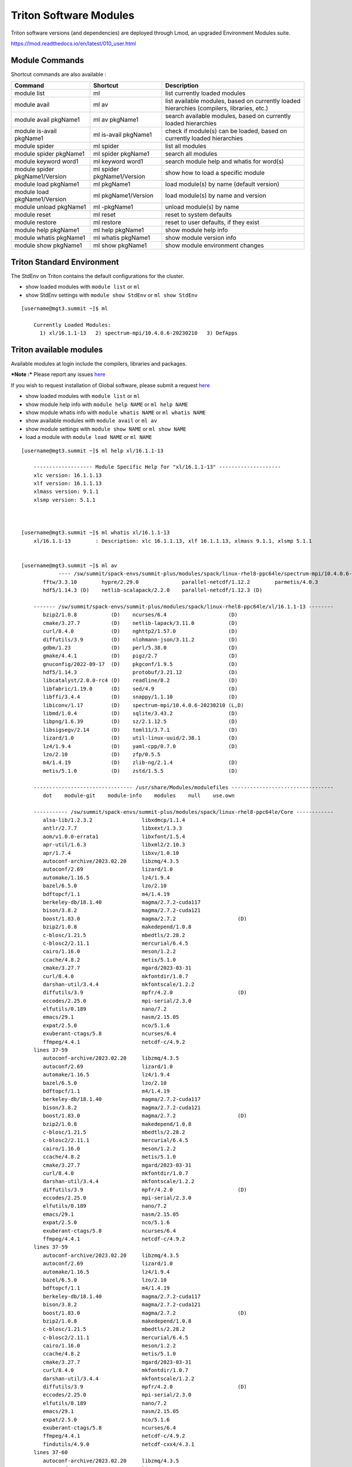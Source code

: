 .. _t-soft:

Triton Software Modules
=======================

Triton software versions (and dependencies) are deployed through Lmod, an upgraded Environment Modules suite.

https://lmod.readthedocs.io/en/latest/010_user.html


Module Commands
---------------

Shortcut commands are also available :

+---------------------------+-----------------------+------------------+
| Command                   | Shortcut              | Description      |
+===========================+=======================+==================+
| module list               | ml                    | list currently   |
|                           |                       | loaded modules   |
+---------------------------+-----------------------+------------------+
| module avail              | ml av                 | list available   |
|                           |                       | modules, based   |
|                           |                       | on currently     |
|                           |                       | loaded           |
|                           |                       | hierarchies      |
|                           |                       | (compilers,      |
|                           |                       | libraries, etc.) |
+---------------------------+-----------------------+------------------+
| module avail pkgName1     | ml av pkgName1        | search available |
|                           |                       | modules, based   |
|                           |                       | on currently     |
|                           |                       | loaded           |
|                           |                       | hierarchies      |
+---------------------------+-----------------------+------------------+
| module is-avail pkgName1  | ml is-avail pkgName1  | check if         |
|                           |                       | module(s) can be |
|                           |                       | loaded, based on |
|                           |                       | currently loaded |
|                           |                       | hierarchies      |
+---------------------------+-----------------------+------------------+
| module spider             | ml spider             | list all modules |
+---------------------------+-----------------------+------------------+
| module spider pkgName1    | ml spider pkgName1    | search all       |
|                           |                       | modules          |
+---------------------------+-----------------------+------------------+
| module keyword word1      | ml keyword word1      | search module    |
|                           |                       | help and whatis  |
|                           |                       | for word(s)      |
+---------------------------+-----------------------+------------------+
| module spider             | ml spider             | show how to load |
| pkgName1/Version          | pkgName1/Version      | a specific       |
|                           |                       | module           |
+---------------------------+-----------------------+------------------+
| module load pkgName1      | ml pkgName1           | load module(s)   |
|                           |                       | by name (default |
|                           |                       | version)         |
+---------------------------+-----------------------+------------------+
| module load               | ml pkgName1/Version   | load module(s)   |
| pkgName1/Version          |                       | by name and      |
|                           |                       | version          |
+---------------------------+-----------------------+------------------+
| module unload pkgName1    | ml -pkgName1          | unload module(s) |
|                           |                       | by name          |
+---------------------------+-----------------------+------------------+
| module reset              | ml reset              | reset to system  |
|                           |                       | defaults         |
+---------------------------+-----------------------+------------------+
| module restore            | ml restore            | reset to user    |
|                           |                       | defaults, if     |
|                           |                       | they exist       |
+---------------------------+-----------------------+------------------+
| module help pkgName1      | ml help pkgName1      | show module help |
|                           |                       | info             |
+---------------------------+-----------------------+------------------+
| module whatis pkgName1    | ml whatis pkgName1    | show module      |
|                           |                       | version info     |
+---------------------------+-----------------------+------------------+
| module show pkgName1      | ml show pkgName1      | show module      |
|                           |                       | environment      |
|                           |                       | changes          |
+---------------------------+-----------------------+------------------+

Triton Standard Environment
---------------------------

The StdEnv on Triton contains the default configurations for the cluster.

-  show loaded modules with ``module list`` or ``ml``
-  show StdEnv settings with ``module show StdEnv`` or
   ``ml show StdEnv`` 
   
::

    [username@mgt3.summit ~]$ ml

	Currently Loaded Modules:
	  1) xl/16.1.1-13   2) spectrum-mpi/10.4.0.6-20230210   3) DefApps


Triton available modules
------------------------

Available modules at login include the compilers, libraries and packages. 

***Note :*** Please report any issues `here <https://uhealth.service-now.com/esc?id=sc_cat_item&sys_id=ec74f27d47162290ddc5bfca116d43c4>`_

If you wish to request installation of Global software, please submit a request `here <https://uhealth.service-now.com/esc?id=sc_cat_item&sys_id=4080579787f1ee1099fd11383cbb3583>`_


-  show loaded modules with ``module list`` or ``ml``
-  show module help info with ``module help NAME`` or ``ml help NAME``
-  show module whatis info with ``module whatis NAME`` or
   ``ml whatis NAME``
-  show available modules with ``module avail`` or ``ml av``
-  show module settings with ``module show NAME`` or ``ml show NAME``
-  load a module with ``module load NAME`` or ``ml NAME``

::



    [username@mgt3.summit ~]$ ml help xl/16.1.1-13

	------------------- Module Specific Help for "xl/16.1.1-13" --------------------
	xlc version: 16.1.1.13
	xlf version: 16.1.1.13
	xlmass version: 9.1.1
	xlsmp version: 5.1.1



    [username@mgt3.summit ~]$ ml whatis xl/16.1.1-13
	xl/16.1.1-13        : Description: xlc 16.1.1.13, xlf 16.1.1.13, xlmass 9.1.1, xlsmp 5.1.1


    [username@mgt3.summit ~]$ ml av
		---- /sw/summit/spack-envs/summit-plus/modules/spack/linux-rhel8-ppc64le/spectrum-mpi/10.4.0.6-20230210-zh3mxrm/xl/16.1.1-13 ----
	   fftw/3.3.10        hypre/2.29.0              parallel-netcdf/1.12.2        parmetis/4.0.3
	   hdf5/1.14.3 (D)    netlib-scalapack/2.2.0    parallel-netcdf/1.12.3 (D)
	
	------- /sw/summit/spack-envs/summit-plus/modules/spack/linux-rhel8-ppc64le/xl/16.1.1-13 --------
	   bzip2/1.0.8           (D)    ncurses/6.4                    (D)
	   cmake/3.27.7          (D)    netlib-lapack/3.11.0           (D)
	   curl/8.4.0            (D)    nghttp2/1.57.0                 (D)
	   diffutils/3.9         (D)    nlohmann-json/3.11.2           (D)
	   gdbm/1.23             (D)    perl/5.38.0                    (D)
	   gmake/4.4.1           (D)    pigz/2.7                       (D)
	   gnuconfig/2022-09-17  (D)    pkgconf/1.9.5                  (D)
	   hdf5/1.14.3                  protobuf/3.21.12               (D)
	   libcatalyst/2.0.0-rc4 (D)    readline/8.2                   (D)
	   libfabric/1.19.0      (D)    sed/4.9                        (D)
	   libffi/3.4.4          (D)    snappy/1.1.10                  (D)
	   libiconv/1.17         (D)    spectrum-mpi/10.4.0.6-20230210 (L,D)
	   libmd/1.0.4           (D)    sqlite/3.43.2                  (D)
	   libpng/1.6.39         (D)    sz/2.1.12.5                    (D)
	   libsigsegv/2.14       (D)    toml11/3.7.1                   (D)
	   lizard/1.0            (D)    util-linux-uuid/2.38.1         (D)
	   lz4/1.9.4             (D)    yaml-cpp/0.7.0                 (D)
	   lzo/2.10              (D)    zfp/0.5.5
	   m4/1.4.19             (D)    zlib-ng/2.1.4                  (D)
	   metis/5.1.0           (D)    zstd/1.5.5                     (D)
	
	-------------------------------- /usr/share/Modules/modulefiles ---------------------------------
	   dot    module-git    module-info    modules    null    use.own
	
	----------- /sw/summit/spack-envs/summit-plus/modules/spack/linux-rhel8-ppc64le/Core ------------
	   alsa-lib/1.2.3.2                libxdmcp/1.1.4
	   antlr/2.7.7                     libxext/1.3.3
	   aom/v1.0.0-errata1              libxfont/1.5.4
	   apr-util/1.6.3                  libxml2/2.10.3
	   apr/1.7.4                       libxv/1.0.10
	   autoconf-archive/2023.02.20     libzmq/4.3.5
	   autoconf/2.69                   lizard/1.0
	   automake/1.16.5                 lz4/1.9.4
	   bazel/6.5.0                     lzo/2.10
	   bdftopcf/1.1                    m4/1.4.19
	   berkeley-db/18.1.40             magma/2.7.2-cuda117
	   bison/3.8.2                     magma/2.7.2-cuda121
	   boost/1.83.0                    magma/2.7.2                    (D)
	   bzip2/1.0.8                     makedepend/1.0.8
	   c-blosc/1.21.5                  mbedtls/2.28.2
	   c-blosc2/2.11.1                 mercurial/6.4.5
	   cairo/1.16.0                    meson/1.2.2
	   ccache/4.8.2                    metis/5.1.0
	   cmake/3.27.7                    mgard/2023-03-31
	   curl/8.4.0                      mkfontdir/1.0.7
	   darshan-util/3.4.4              mkfontscale/1.2.2
	   diffutils/3.9                   mpfr/4.2.0                     (D)
	   eccodes/2.25.0                  mpi-serial/2.3.0
	   elfutils/0.189                  nano/7.2
	   emacs/29.1                      nasm/2.15.05
	   expat/2.5.0                     nco/5.1.6
	   exuberant-ctags/5.8             ncurses/6.4
	   ffmpeg/4.4.1                    netcdf-c/4.9.2
	lines 37-59
	   autoconf-archive/2023.02.20     libzmq/4.3.5
	   autoconf/2.69                   lizard/1.0
	   automake/1.16.5                 lz4/1.9.4
	   bazel/6.5.0                     lzo/2.10
	   bdftopcf/1.1                    m4/1.4.19
	   berkeley-db/18.1.40             magma/2.7.2-cuda117
	   bison/3.8.2                     magma/2.7.2-cuda121
	   boost/1.83.0                    magma/2.7.2                    (D)
	   bzip2/1.0.8                     makedepend/1.0.8
	   c-blosc/1.21.5                  mbedtls/2.28.2
	   c-blosc2/2.11.1                 mercurial/6.4.5
	   cairo/1.16.0                    meson/1.2.2
	   ccache/4.8.2                    metis/5.1.0
	   cmake/3.27.7                    mgard/2023-03-31
	   curl/8.4.0                      mkfontdir/1.0.7
	   darshan-util/3.4.4              mkfontscale/1.2.2
	   diffutils/3.9                   mpfr/4.2.0                     (D)
	   eccodes/2.25.0                  mpi-serial/2.3.0
	   elfutils/0.189                  nano/7.2
	   emacs/29.1                      nasm/2.15.05
	   expat/2.5.0                     nco/5.1.6
	   exuberant-ctags/5.8             ncurses/6.4
	   ffmpeg/4.4.1                    netcdf-c/4.9.2
	lines 37-59
	   autoconf-archive/2023.02.20     libzmq/4.3.5
	   autoconf/2.69                   lizard/1.0
	   automake/1.16.5                 lz4/1.9.4
	   bazel/6.5.0                     lzo/2.10
	   bdftopcf/1.1                    m4/1.4.19
	   berkeley-db/18.1.40             magma/2.7.2-cuda117
	   bison/3.8.2                     magma/2.7.2-cuda121
	   boost/1.83.0                    magma/2.7.2                    (D)
	   bzip2/1.0.8                     makedepend/1.0.8
	   c-blosc/1.21.5                  mbedtls/2.28.2
	   c-blosc2/2.11.1                 mercurial/6.4.5
	   cairo/1.16.0                    meson/1.2.2
	   ccache/4.8.2                    metis/5.1.0
	   cmake/3.27.7                    mgard/2023-03-31
	   curl/8.4.0                      mkfontdir/1.0.7
	   darshan-util/3.4.4              mkfontscale/1.2.2
	   diffutils/3.9                   mpfr/4.2.0                     (D)
	   eccodes/2.25.0                  mpi-serial/2.3.0
	   elfutils/0.189                  nano/7.2
	   emacs/29.1                      nasm/2.15.05
	   expat/2.5.0                     nco/5.1.6
	   exuberant-ctags/5.8             ncurses/6.4
	   ffmpeg/4.4.1                    netcdf-c/4.9.2
	   findutils/4.9.0                 netcdf-cxx4/4.3.1
	lines 37-60
	   autoconf-archive/2023.02.20     libzmq/4.3.5
	   autoconf/2.69                   lizard/1.0
	   automake/1.16.5                 lz4/1.9.4
	   bazel/6.5.0                     lzo/2.10
	   bdftopcf/1.1                    m4/1.4.19
	   berkeley-db/18.1.40             magma/2.7.2-cuda117
	   bison/3.8.2                     magma/2.7.2-cuda121
	   boost/1.83.0                    magma/2.7.2                    (D)
	   bzip2/1.0.8                     makedepend/1.0.8
	   c-blosc/1.21.5                  mbedtls/2.28.2
	   c-blosc2/2.11.1                 mercurial/6.4.5
	   cairo/1.16.0                    meson/1.2.2
	   ccache/4.8.2                    metis/5.1.0
	   cmake/3.27.7                    mgard/2023-03-31
	   curl/8.4.0                      mkfontdir/1.0.7
	   darshan-util/3.4.4              mkfontscale/1.2.2
	   diffutils/3.9                   mpfr/4.2.0                     (D)
	   eccodes/2.25.0                  mpi-serial/2.3.0
	   elfutils/0.189                  nano/7.2
	   emacs/29.1                      nasm/2.15.05
	   expat/2.5.0                     nco/5.1.6
	   exuberant-ctags/5.8             ncurses/6.4
	   ffmpeg/4.4.1                    netcdf-c/4.9.2
	   findutils/4.9.0                 netcdf-cxx4/4.3.1
	lines 37-60
	   autoconf-archive/2023.02.20     libzmq/4.3.5
	   autoconf/2.69                   lizard/1.0
	   automake/1.16.5                 lz4/1.9.4
	   bazel/6.5.0                     lzo/2.10
	   bdftopcf/1.1                    m4/1.4.19
	   berkeley-db/18.1.40             magma/2.7.2-cuda117
	   bison/3.8.2                     magma/2.7.2-cuda121
	   boost/1.83.0                    magma/2.7.2                    (D)
	   bzip2/1.0.8                     makedepend/1.0.8
	   c-blosc/1.21.5                  mbedtls/2.28.2
	   c-blosc2/2.11.1                 mercurial/6.4.5
	   cairo/1.16.0                    meson/1.2.2
	   ccache/4.8.2                    metis/5.1.0
	   cmake/3.27.7                    mgard/2023-03-31
	   curl/8.4.0                      mkfontdir/1.0.7
	   darshan-util/3.4.4              mkfontscale/1.2.2
	   diffutils/3.9                   mpfr/4.2.0                     (D)
	   eccodes/2.25.0                  mpi-serial/2.3.0
	   elfutils/0.189                  nano/7.2
	   emacs/29.1                      nasm/2.15.05
	   expat/2.5.0                     nco/5.1.6
	   exuberant-ctags/5.8             ncurses/6.4
	   ffmpeg/4.4.1                    netcdf-c/4.9.2
	   findutils/4.9.0                 netcdf-cxx4/4.3.1
	   flex/2.6.3                      netcdf-fortran/4.6.1
	lines 37-61
	   autoconf-archive/2023.02.20     libzmq/4.3.5
	   autoconf/2.69                   lizard/1.0
	   automake/1.16.5                 lz4/1.9.4
	   bazel/6.5.0                     lzo/2.10
	   bdftopcf/1.1                    m4/1.4.19
	   berkeley-db/18.1.40             magma/2.7.2-cuda117
	   bison/3.8.2                     magma/2.7.2-cuda121
	   boost/1.83.0                    magma/2.7.2                    (D)
	   bzip2/1.0.8                     makedepend/1.0.8
	   c-blosc/1.21.5                  mbedtls/2.28.2
	   c-blosc2/2.11.1                 mercurial/6.4.5
	   cairo/1.16.0                    meson/1.2.2
	   ccache/4.8.2                    metis/5.1.0
	   cmake/3.27.7                    mgard/2023-03-31
	   curl/8.4.0                      mkfontdir/1.0.7
	   darshan-util/3.4.4              mkfontscale/1.2.2
	   diffutils/3.9                   mpfr/4.2.0                     (D)
	   eccodes/2.25.0                  mpi-serial/2.3.0
	   elfutils/0.189                  nano/7.2
	   emacs/29.1                      nasm/2.15.05
	   expat/2.5.0                     nco/5.1.6
	   exuberant-ctags/5.8             ncurses/6.4
	   ffmpeg/4.4.1                    netcdf-c/4.9.2
	   findutils/4.9.0                 netcdf-cxx4/4.3.1
	   flex/2.6.3                      netcdf-fortran/4.6.1
	   font-util/1.4.0                 netlib-lapack/3.11.0
	lines 37-62
	
	   autoconf-archive/2023.02.20     libzmq/4.3.5
	   autoconf/2.69                   lizard/1.0
	   automake/1.16.5                 lz4/1.9.4
	   bazel/6.5.0                     lzo/2.10
	   bdftopcf/1.1                    m4/1.4.19
	   berkeley-db/18.1.40             magma/2.7.2-cuda117
	   bison/3.8.2                     magma/2.7.2-cuda121
	   boost/1.83.0                    magma/2.7.2                    (D)
	   bzip2/1.0.8                     makedepend/1.0.8
	   c-blosc/1.21.5                  mbedtls/2.28.2
	   c-blosc2/2.11.1                 mercurial/6.4.5
	   cairo/1.16.0                    meson/1.2.2
	   ccache/4.8.2                    metis/5.1.0
	   cmake/3.27.7                    mgard/2023-03-31
	   curl/8.4.0                      mkfontdir/1.0.7
	   darshan-util/3.4.4              mkfontscale/1.2.2
	   diffutils/3.9                   mpfr/4.2.0                     (D)
	   eccodes/2.25.0                  mpi-serial/2.3.0
	   elfutils/0.189                  nano/7.2
	   emacs/29.1                      nasm/2.15.05
	   expat/2.5.0                     nco/5.1.6
	   exuberant-ctags/5.8             ncurses/6.4
	   ffmpeg/4.4.1                    netcdf-c/4.9.2
	   findutils/4.9.0                 netcdf-cxx4/4.3.1
	   flex/2.6.3                      netcdf-fortran/4.6.1
	   font-util/1.4.0                 netlib-lapack/3.11.0
	   fontconfig/2.14.2               nettle/3.9.1
	lines 37-63
	   autoconf-archive/2023.02.20     libzmq/4.3.5
	   autoconf/2.69                   lizard/1.0
	   automake/1.16.5                 lz4/1.9.4
	   bazel/6.5.0                     lzo/2.10
	   bdftopcf/1.1                    m4/1.4.19
	   berkeley-db/18.1.40             magma/2.7.2-cuda117
	   bison/3.8.2                     magma/2.7.2-cuda121
	   boost/1.83.0                    magma/2.7.2                    (D)
	   bzip2/1.0.8                     makedepend/1.0.8
	   c-blosc/1.21.5                  mbedtls/2.28.2
	   c-blosc2/2.11.1                 mercurial/6.4.5
	   cairo/1.16.0                    meson/1.2.2
	   ccache/4.8.2                    metis/5.1.0
	   cmake/3.27.7                    mgard/2023-03-31
	   curl/8.4.0                      mkfontdir/1.0.7
	   darshan-util/3.4.4              mkfontscale/1.2.2
	   diffutils/3.9                   mpfr/4.2.0                     (D)
	   eccodes/2.25.0                  mpi-serial/2.3.0
	   elfutils/0.189                  nano/7.2
	   emacs/29.1                      nasm/2.15.05
	   expat/2.5.0                     nco/5.1.6
	   exuberant-ctags/5.8             ncurses/6.4
	   ffmpeg/4.4.1                    netcdf-c/4.9.2
	   findutils/4.9.0                 netcdf-cxx4/4.3.1
	   flex/2.6.3                      netcdf-fortran/4.6.1
	   font-util/1.4.0                 netlib-lapack/3.11.0
	   fontconfig/2.14.2               nettle/3.9.1
	   fontsproto/2.1.3                nghttp2/1.48.0
	lines 37-64
	   autoconf-archive/2023.02.20     libzmq/4.3.5
	   autoconf/2.69                   lizard/1.0
	   automake/1.16.5                 lz4/1.9.4
	   bazel/6.5.0                     lzo/2.10
	   bdftopcf/1.1                    m4/1.4.19
	   berkeley-db/18.1.40             magma/2.7.2-cuda117
	   bison/3.8.2                     magma/2.7.2-cuda121
	   boost/1.83.0                    magma/2.7.2                    (D)
	   bzip2/1.0.8                     makedepend/1.0.8
	   c-blosc/1.21.5                  mbedtls/2.28.2
	   c-blosc2/2.11.1                 mercurial/6.4.5
	   cairo/1.16.0                    meson/1.2.2
	   ccache/4.8.2                    metis/5.1.0
	   cmake/3.27.7                    mgard/2023-03-31
	   curl/8.4.0                      mkfontdir/1.0.7
	   darshan-util/3.4.4              mkfontscale/1.2.2
	   diffutils/3.9                   mpfr/4.2.0                     (D)
	   eccodes/2.25.0                  mpi-serial/2.3.0
	   elfutils/0.189                  nano/7.2
	   emacs/29.1                      nasm/2.15.05
	   expat/2.5.0                     nco/5.1.6
	   exuberant-ctags/5.8             ncurses/6.4
	   ffmpeg/4.4.1                    netcdf-c/4.9.2
	   findutils/4.9.0                 netcdf-cxx4/4.3.1
	   flex/2.6.3                      netcdf-fortran/4.6.1
	   font-util/1.4.0                 netlib-lapack/3.11.0
	   fontconfig/2.14.2               nettle/3.9.1
	   fontsproto/2.1.3                nghttp2/1.48.0
	lines 37-64
	   autoconf-archive/2023.02.20     libzmq/4.3.5
	   autoconf/2.69                   lizard/1.0
	   automake/1.16.5                 lz4/1.9.4
	   bazel/6.5.0                     lzo/2.10
	   bdftopcf/1.1                    m4/1.4.19
	   berkeley-db/18.1.40             magma/2.7.2-cuda117
	   bison/3.8.2                     magma/2.7.2-cuda121
	   boost/1.83.0                    magma/2.7.2                    (D)
	   bzip2/1.0.8                     makedepend/1.0.8
	   c-blosc/1.21.5                  mbedtls/2.28.2
	   c-blosc2/2.11.1                 mercurial/6.4.5
	   cairo/1.16.0                    meson/1.2.2
	   ccache/4.8.2                    metis/5.1.0
	   cmake/3.27.7                    mgard/2023-03-31
	   curl/8.4.0                      mkfontdir/1.0.7
	   darshan-util/3.4.4              mkfontscale/1.2.2
	   diffutils/3.9                   mpfr/4.2.0                     (D)
	   eccodes/2.25.0                  mpi-serial/2.3.0
	   elfutils/0.189                  nano/7.2
	   emacs/29.1                      nasm/2.15.05
	   expat/2.5.0                     nco/5.1.6
	   exuberant-ctags/5.8             ncurses/6.4
	   ffmpeg/4.4.1                    netcdf-c/4.9.2
	   findutils/4.9.0                 netcdf-cxx4/4.3.1
	   flex/2.6.3                      netcdf-fortran/4.6.1
	   font-util/1.4.0                 netlib-lapack/3.11.0
	   fontconfig/2.14.2               nettle/3.9.1
	   fontsproto/2.1.3                nghttp2/1.48.0
	   freetype/2.11.1                 ninja/1.11.1
	lines 37-65
	   autoconf-archive/2023.02.20     libzmq/4.3.5
	   autoconf/2.69                   lizard/1.0
	   automake/1.16.5                 lz4/1.9.4
	   bazel/6.5.0                     lzo/2.10
	   bdftopcf/1.1                    m4/1.4.19
	   berkeley-db/18.1.40             magma/2.7.2-cuda117
	   bison/3.8.2                     magma/2.7.2-cuda121
	   boost/1.83.0                    magma/2.7.2                    (D)
	   bzip2/1.0.8                     makedepend/1.0.8
	   c-blosc/1.21.5                  mbedtls/2.28.2
	   c-blosc2/2.11.1                 mercurial/6.4.5
	   cairo/1.16.0                    meson/1.2.2
	   ccache/4.8.2                    metis/5.1.0
	   cmake/3.27.7                    mgard/2023-03-31
	   curl/8.4.0                      mkfontdir/1.0.7
	   darshan-util/3.4.4              mkfontscale/1.2.2
	   diffutils/3.9                   mpfr/4.2.0                     (D)
	   eccodes/2.25.0                  mpi-serial/2.3.0
	   elfutils/0.189                  nano/7.2
	   emacs/29.1                      nasm/2.15.05
	   expat/2.5.0                     nco/5.1.6
	   exuberant-ctags/5.8             ncurses/6.4
	   ffmpeg/4.4.1                    netcdf-c/4.9.2
	   findutils/4.9.0                 netcdf-cxx4/4.3.1
	   flex/2.6.3                      netcdf-fortran/4.6.1
	   font-util/1.4.0                 netlib-lapack/3.11.0
	   fontconfig/2.14.2               nettle/3.9.1
	   fontsproto/2.1.3                nghttp2/1.48.0
	   freetype/2.11.1                 ninja/1.11.1
	   fribidi/1.0.12                  nlohmann-json/3.11.2
	   gawk/5.2.2                      npth/1.6
	   gdb/13.1                        oniguruma/6.9.8
	   gdbm/1.23                       openblas/0.3.24-omp
	   gettext/0.22.3                  openblas/0.3.24-pthreads       (D)
	   git/2.42.0                      openjdk/11.0.17_8
	   glib/2.78.0                     openjpeg/2.3.1
	   gmake/4.4.1                     openssh/9.5p1
	   gmp/6.2.1                       opus/1.3.1
	   gnuconfig/2022-09-17            pango/1.50.13
	   gnupg/2.4.3                     papi/6.0.0.1
	   gnutls/3.7.8                    patchelf/0.18.0
	   gobject-introspection/1.76.1    pcre/8.45
	   googletest/1.12.1               pcre2/10.42
	   gperf/3.1                       perl/5.38.0
	   gsl/2.7.1                       pigz/2.7
	   gzip/1.12                       pinentry/1.2.1
	   harfbuzz/7.3.0                  pixman/0.42.2
	   hdf5/1.14.3                     pkgconf/1.9.5
	   hiredis/1.1.0                   proj/9.2.1
	   hpcviewer/2023.07               protobuf/3.21.12
	   htop/3.2.2                      py-certifi/2023.7.22
	   icu4c/67.1                      py-docutils/0.20.1
	   imagemagick/7.1.1-11            py-pip/23.1.2
	   inputproto/2.3.2                py-pygments/2.16.1
	   jq/1.6                          py-setuptools/68.0.0
	   json-glib/1.6.6                 py-wheel/0.41.2
	   kbproto/1.0.7                   python/3.11.6                  (D)
	   krb5/1.20.1                     re2c/2.2
	   lame/3.100                      readline/8.2
	   libaec/1.0.6                    scons/4.5.2
	   libarchive/3.7.1                screen/4.9.1
	   libassuan/2.5.6                 sed/4.9
	   libbsd/0.11.7                   serf/1.3.10
	   libcatalyst/2.0.0-rc4           snappy/1.1.10
	   libedit/3.1-20210216            spectrum-mpi/10.4.0.6-20230210
	   libevent/2.1.12                 speex/1.2.1
	   libfabric/1.19.0                sqlite/3.43.2
	   libffi/3.4.4                    subversion/1.14.2
	   libfontenc/1.1.7                sz/2.1.12.5
	   libgcrypt/1.10.2                tar/1.34
	   libgpg-error/1.47               texinfo/7.0.3
	   libice/1.0.9                    tmux/3.3a
	   libiconv/1.17                   toml11/3.7.1
	   libidn2/2.3.4                   udunits/2.2.28
	   libjpeg-turbo/3.0.0             utf8proc/2.8.0
	   libksba/1.6.4                   util-linux-uuid/2.38.1
	   libmd/1.0.4                     util-macros/1.19.3
	   libmicrohttpd/0.9.50            valgrind/3.20.0
	   libogg/1.3.5                    videoproto/2.3.3
	   libpng/1.6.39                   vim/9.0.0045
	   libpthread-stubs/0.4            which/2.21
	   libsigsegv/2.14                 xcb-proto/1.15.2
	   libsm/1.2.3                     xextproto/7.3.0
	   libsodium/1.0.18                xproto/7.0.31
	   libssh2/1.10.0                  xtrans/1.4.0
	   libtiff/4.5.1                   xz/5.4.1
	   libtool/2.4.7                   yaml-cpp/0.7.0
	   libunistring/1.1                yasm/1.3.0
	   libvorbis/1.3.7                 zfp/0.5.5
	   libvpx/1.10.0                   zfp/1.0.0-cuda117
	   libx11/1.8.4                    zfp/1.0.0-cuda121
	   libxau/1.0.8                    zfp/1.0.0                      (D)
	   libxcb/1.14                     zlib-ng/2.1.4
	   libxcrypt/4.4.35                zstd/1.5.5
	
	---------------------- /sw/summit/spack-envs/summit-plus/modules/site/Core ----------------------
	   DefApps-2023        cuda/11.8.0                    nsight-compute/2023.2.2
	   DefApps-2024        cuda/12.2.0                    nvhpc/22.9              (D)
	   DefApps-spi         gcc/9.3.0-compiler_only        nvhpc/23.9
	   DefApps      (L)    gcc/12.1.0              (D)    xl/16.1.1-13            (L)
	   cuda/11.0.3         hsi/5.0.2.p5
	   cuda/11.7.1  (D)    lsf-tools/2.0
	
	---------------------------------- /sw/summit/modulefiles/core ----------------------------------
	   bazel/7.0.2                        open-ce/1.4.0-py39-0
	   bazel/7.2.1                 (D)    open-ce/1.5.0-py37-0
	   binutils/2.40                      open-ce/1.5.0-py38-0
	   cudaq/0.5.0                        open-ce/1.5.0-py39-0
	   eigen/3.4.0                        open-ce/1.5.2-py37-0
	   extrae/3.6.1                       open-ce/1.5.2-py38-0
	   extrae/3.7.0                       open-ce/1.5.2-py39-0
	   extrae/3.7.1                (D)    open-ce/1.10.0-py39-ibm       (D)
	   fireworks/1.9.5                    open-ce/1.10.0-py311-ibm
	   forge/22.0.0                       openjdk/21.0.3                (D)
	   forge/22.0.2                (D)    perf-reports/20.0.1
	   forge/22.1.0                       ppt/2.4.0-beta
	   forge/22.1.1                       ppt/2.4.0-beta2               (D)
	   gcc/11.4.0                         python/2.7.15-anaconda2-5.3.0
	   gcc/12.2.0                         pytorch/2.3.0-py3.11.8
	   hdf5_perf/1.10.6.gcc               qis/23.3.0.20
	   hdf5_perf/1.10.6.xl         (D)    scalasca/2.5
	   hip-cuda/5.1.0                     scorep/6.0
	   isl/0.24                           scorep/8.3                    (D)
	   job-step-viewer/1.0.3              tensor-rt/7.2.0.13            (D)
	   julia/1.8.5                        tensor-rt/8.0.1.6
	   julia/1.9.0                 (D)    ums/default
	   llvm/16.0.0                        vampir/10.5.0
	   miniforge3/23.11.0-0               vasp/6.2.1
	   miniforge3/24.3.0-0         (D)    vasp/6.4.2
	   mpc/1.2.1                          vasp/6.4.3                    (D)
	   mpfr/4.1.0                         workflows/default
	   open-ce-olcf/1.5.2-py39-0   (D)    xalt/1.2.1                    (D)
	   open-ce-olcf/1.9.1-py39-ibm        xalt/1.3.0
	   open-ce/1.4.0-py37-0               xalt/1.3.1
	   open-ce/1.4.0-py38-0



	  Where:
	   D:  Default Module
	   E:  Experimental
	   L:  Module is loaded

	Use "module spider" to find all possible modules.
	Use "module keyword key1 key2 ..." to search for all possible modules matching
	any of the "keys".

    ..


    [username@mgt3.summit ~]$ ml show xl/16.1.1-13
	-----------------------------------------------------------------------------------------------------------------------------------------
	   /sw/summit/spack-envs/summit-plus/modules/site/Core/xl/16.1.1-13.lua:
	-----------------------------------------------------------------------------------------------------------------------------------------
	family("compiler")
	prepend_path("MODULEPATH","/sw/summit/spack-envs/summit-plus/modules/spack/linux-rhel8-ppc64le/xl/16.1.1-13")
	setenv("OLCF_XL_ROOT","/sw/summit/xl/16.1.1-13")
	setenv("OLCF_XLF_ROOT","/sw/summit/xl/16.1.1-13/xlf/16.1.1")
	setenv("OLCF_XLC_ROOT","/sw/summit/xl/16.1.1-13/xlC/16.1.1")
	setenv("OLCF_XLMASS_ROOT","/sw/summit/xl/16.1.1-13/xlmass/9.1.1")
	setenv("OLCF_XLSMP_ROOT","/sw/summit/xl/16.1.1-13/xlsmp/5.1.1")
	prepend_path("LD_LIBRARY_PATH","/sw/summit/xl/16.1.1-13/lib")
	prepend_path("NLSPATH","/sw/summit/xl/16.1.1-13/msg/en_US/%N")
	prepend_path("PATH","/sw/summit/xl/16.1.1-13/xlf/16.1.1/bin")
	prepend_path("MANPATH","/sw/summit/xl/16.1.1-13/xlf/16.1.1/man/en_US")
	prepend_path("LD_LIBRARY_PATH","/sw/summit/xl/16.1.1-13/xlf/16.1.1/lib")
	prepend_path("NLSPATH","/sw/summit/xl/16.1.1-13/xlf/16.1.1/msg/en_US/%N")
	prepend_path("PATH","/sw/summit/xl/16.1.1-13/xlC/16.1.1/bin")
	prepend_path("MANPATH","/sw/summit/xl/16.1.1-13/xlC/16.1.1/man/en_US")
	prepend_path("LD_LIBRARY_PATH","/sw/summit/xl/16.1.1-13/xlC/16.1.1/lib")
	prepend_path("NLSPATH","/sw/summit/xl/16.1.1-13/xlC/16.1.1/msg/en_US/%N")
	prepend_path("LD_LIBRARY_PATH","/sw/summit/xl/16.1.1-13/xlmass/9.1.1/lib")
	prepend_path("LD_LIBRARY_PATH","/sw/summit/xl/16.1.1-13/xlsmp/5.1.1/lib")
	prepend_path("NLSPATH","/sw/summit/xl/16.1.1-13/msg/en_US/%N")
	help([[xlc version: 16.1.1.13
	xlf version: 16.1.1.13
	xlmass version: 9.1.1
	xlsmp version: 5.1.1
	]])
	whatis("Description: xlc 16.1.1.13, xlf 16.1.1.13, xlmass 9.1.1, xlsmp 5.1.1")


    [username@mgt3.summit ~]$ ml mpi-serial/2.3.0
    [username@mgt3.summit ~]$ ml

	Currently Loaded Modules:
	   1) xl/16.1.1-13   2) DefApps   3) mpi-serial/2.3.0

Triton module hierarchies
-------------------------

Switch to a different compiler with the ``module swap`` command. Any dependent modules should also swap, if both versions exist.  

-  show currently loaded modules with ``ml``

::

    [username@mgt3.summit ~]$ ml reset
    Running "module reset". Resetting modules to system default. The following $MODULEPATH directories have been removed: /etc/scl/modulefiles
    [username@mgt3.summit ~]$ ml

	Currently Loaded Modules:
	  1) xl/16.1.1-13   2) spectrum-mpi/10.4.0.6-20230210   3) DefApps

